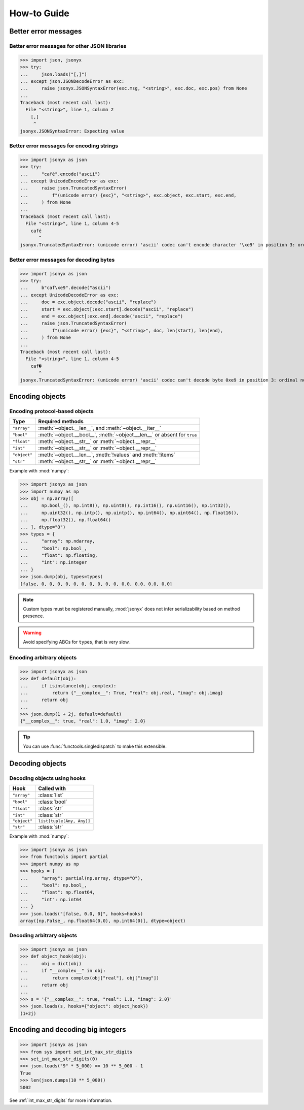 How-to Guide
============

Better error messages
---------------------

Better error messages for other JSON libraries
^^^^^^^^^^^^^^^^^^^^^^^^^^^^^^^^^^^^^^^^^^^^^^

>>> import json, jsonyx
>>> try:
...     json.loads("[,]")
... except json.JSONDecodeError as exc:
...     raise jsonyx.JSONSyntaxError(exc.msg, "<string>", exc.doc, exc.pos) from None
...
Traceback (most recent call last):
  File "<string>", line 1, column 2
    [,]
     ^
jsonyx.JSONSyntaxError: Expecting value

Better error messages for encoding strings
^^^^^^^^^^^^^^^^^^^^^^^^^^^^^^^^^^^^^^^^^^

>>> import jsonyx as json
>>> try:
...     "café".encode("ascii")
... except UnicodeEncodeError as exc:
...     raise json.TruncatedSyntaxError(
...         f"(unicode error) {exc}", "<string>", exc.object, exc.start, exc.end,
...     ) from None
...
Traceback (most recent call last):
  File "<string>", line 1, column 4-5
    café
       ^
jsonyx.TruncatedSyntaxError: (unicode error) 'ascii' codec can't encode character '\xe9' in position 3: ordinal not in range(128)

.. _better_decoding_error:

Better error messages for decoding bytes
^^^^^^^^^^^^^^^^^^^^^^^^^^^^^^^^^^^^^^^^

>>> import jsonyx as json
>>> try:
...     b"caf\xe9".decode("ascii")
... except UnicodeDecodeError as exc:
...     doc = exc.object.decode("ascii", "replace")
...     start = exc.object[:exc.start].decode("ascii", "replace")
...     end = exc.object[:exc.end].decode("ascii", "replace")
...     raise json.TruncatedSyntaxError(
...         f"(unicode error) {exc}", "<string>", doc, len(start), len(end),
...     ) from None
...
Traceback (most recent call last):
  File "<string>", line 1, column 4-5
    caf�
       ^
jsonyx.TruncatedSyntaxError: (unicode error) 'ascii' codec can't decode byte 0xe9 in position 3: ordinal not in range(128)

.. seealso:: :func:`jsonyx.format_syntax_error` for formatting the exception.

Encoding objects
----------------

.. _protocol_types:

Encoding protocol-based objects
^^^^^^^^^^^^^^^^^^^^^^^^^^^^^^^

.. versionadded:: 2.0

.. tabularcolumns:: \X{1}{2}\X{1}{2}

============ ========================================================================
Type         Required methods
============ ========================================================================
``"array"``  :meth:`~object.__len__`, and :meth:`~object.__iter__`
``"bool"``   :meth:`~object.__bool__`, :meth:`~object.__len__` or absent for ``true``
``"float"``  :meth:`~object.__str__` or :meth:`~object.__repr__`
``"int"``    :meth:`~object.__str__` or :meth:`~object.__repr__`
``"object"`` :meth:`~object.__len__`, :meth:`!values` and :meth:`!items`
``"str"``    :meth:`~object.__str__` or :meth:`~object.__repr__`
============ ========================================================================

Example with :mod:`numpy`:

>>> import jsonyx as json
>>> import numpy as np
>>> obj = np.array([
...     np.bool_(), np.int8(), np.uint8(), np.int16(), np.uint16(), np.int32(),
...     np.uint32(), np.intp(), np.uintp(), np.int64(), np.uint64(), np.float16(),
...     np.float32(), np.float64()
... ], dtype="O")
>>> types = {
...     "array": np.ndarray,
...     "bool": np.bool_,
...     "float": np.floating,
...     "int": np.integer
... }
>>> json.dump(obj, types=types)
[false, 0, 0, 0, 0, 0, 0, 0, 0, 0, 0, 0.0, 0.0, 0.0, 0.0]

.. note:: Custom types must be registered manually, :mod:`jsonyx` does not
    infer serializability based on method presence.
.. warning:: Avoid specifying ABCs for ``types``, that is very slow.

Encoding arbitrary objects
^^^^^^^^^^^^^^^^^^^^^^^^^^

.. versionadded:: 2.1

>>> import jsonyx as json
>>> def default(obj):
...     if isinstance(obj, complex):
...         return {"__complex__": True, "real": obj.real, "imag": obj.imag}
...     return obj
... 
>>> json.dump(1 + 2j, default=default)
{"__complex__": true, "real": 1.0, "imag": 2.0}

.. tip:: You can use :func:`functools.singledispatch` to make this extensible.
.. seealso:: The :mod:`pickle` and :mod:`shelve` modules which are better
    suited for this.

Decoding objects
----------------

.. _using_hooks:

Decoding objects using hooks
^^^^^^^^^^^^^^^^^^^^^^^^^^^^

.. versionadded:: 2.0

.. tabularcolumns:: \X{1}{2}\X{1}{2}

============ =========================
Hook         Called with
============ =========================
``"array"``  :class:`list`
``"bool"``   :class:`bool`
``"float"``  :class:`str`
``"int"``    :class:`str`
``"object"`` ``list[tuple[Any, Any]]``
``"str"``    :class:`str`
============ =========================

Example with :mod:`numpy`:

>>> import jsonyx as json
>>> from functools import partial
>>> import numpy as np
>>> hooks = {
...     "array": partial(np.array, dtype="O"),
...     "bool": np.bool_,
...     "float": np.float64,
...     "int": np.int64
... }
>>> json.loads("[false, 0.0, 0]", hooks=hooks)
array([np.False_, np.float64(0.0), np.int64(0)], dtype=object)

Decoding arbitrary objects
^^^^^^^^^^^^^^^^^^^^^^^^^^

>>> import jsonyx as json
>>> def object_hook(obj):
...     obj = dict(obj)
...     if "__complex__" in obj:
...         return complex(obj["real"], obj["imag"])
...     return obj
... 
>>> s = '{"__complex__": true, "real": 1.0, "imag": 2.0}'
>>> json.loads(s, hooks={"object": object_hook})
(1+2j)

.. seealso:: The :mod:`pickle` and :mod:`shelve` modules which are better
    suited for this.

Encoding and decoding big integers
----------------------------------

>>> import jsonyx as json
>>> from sys import set_int_max_str_digits
>>> set_int_max_str_digits(0)
>>> json.loads("9" * 5_000) == 10 ** 5_000 - 1
True
>>> len(json.dumps(10 ** 5_000))
5002

See :ref:`int_max_str_digits` for more information.
